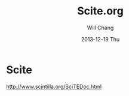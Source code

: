 #+TITLE:       Scite.org
#+AUTHOR:      Will Chang
#+EMAIL:       changwei.cn@gmail.com
#+DATE:        2013-12-19 Thu
#+URI:         /wiki/html/scite
#+KEYWORDS:    scite,editor
#+TAGS:        :scite:editor:
#+LANGUAGE:    en
#+OPTIONS:     H:3 num:nil toc:nil \n:nil ::t |:t ^:nil -:nil f:t *:t <:t
#+DESCRIPTION: scite

 
* Scite

http://www.scintilla.org/SciTEDoc.html

